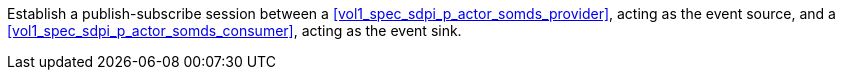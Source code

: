 // DEV-27 Transaction Summary

Establish a publish-subscribe session between a <<vol1_spec_sdpi_p_actor_somds_provider>>, acting as the event source, and a <<vol1_spec_sdpi_p_actor_somds_consumer>>, acting as the event sink.


